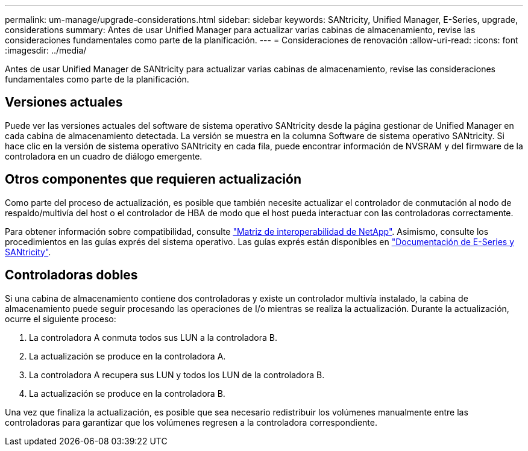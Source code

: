 ---
permalink: um-manage/upgrade-considerations.html 
sidebar: sidebar 
keywords: SANtricity, Unified Manager, E-Series, upgrade, considerations 
summary: Antes de usar Unified Manager para actualizar varias cabinas de almacenamiento, revise las consideraciones fundamentales como parte de la planificación. 
---
= Consideraciones de renovación
:allow-uri-read: 
:icons: font
:imagesdir: ../media/


[role="lead"]
Antes de usar Unified Manager de SANtricity para actualizar varias cabinas de almacenamiento, revise las consideraciones fundamentales como parte de la planificación.



== Versiones actuales

Puede ver las versiones actuales del software de sistema operativo SANtricity desde la página gestionar de Unified Manager en cada cabina de almacenamiento detectada. La versión se muestra en la columna Software de sistema operativo SANtricity. Si hace clic en la versión de sistema operativo SANtricity en cada fila, puede encontrar información de NVSRAM y del firmware de la controladora en un cuadro de diálogo emergente.



== Otros componentes que requieren actualización

Como parte del proceso de actualización, es posible que también necesite actualizar el controlador de conmutación al nodo de respaldo/multivía del host o el controlador de HBA de modo que el host pueda interactuar con las controladoras correctamente.

Para obtener información sobre compatibilidad, consulte https://imt.netapp.com/matrix/#welcome["Matriz de interoperabilidad de NetApp"^]. Asimismo, consulte los procedimientos en las guías exprés del sistema operativo. Las guías exprés están disponibles en https://docs.netapp.com/us-en/e-series/index.html["Documentación de E-Series y SANtricity"^].



== Controladoras dobles

Si una cabina de almacenamiento contiene dos controladoras y existe un controlador multivía instalado, la cabina de almacenamiento puede seguir procesando las operaciones de I/o mientras se realiza la actualización. Durante la actualización, ocurre el siguiente proceso:

. La controladora A conmuta todos sus LUN a la controladora B.
. La actualización se produce en la controladora A.
. La controladora A recupera sus LUN y todos los LUN de la controladora B.
. La actualización se produce en la controladora B.


Una vez que finaliza la actualización, es posible que sea necesario redistribuir los volúmenes manualmente entre las controladoras para garantizar que los volúmenes regresen a la controladora correspondiente.
